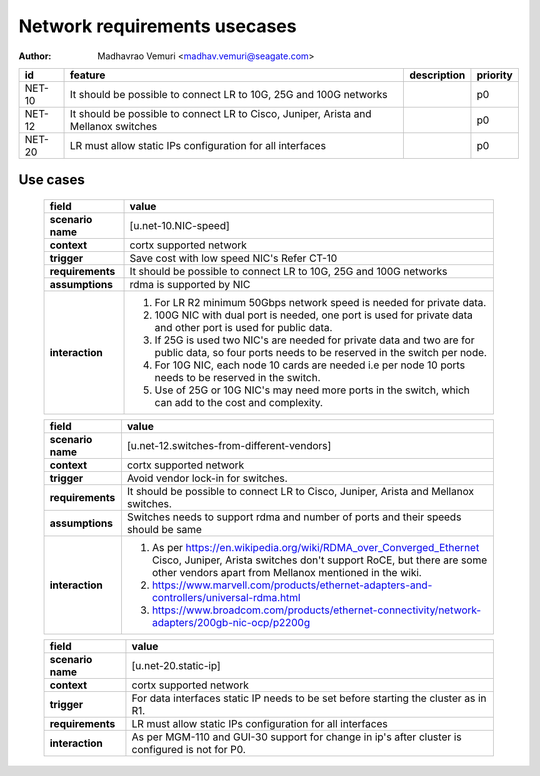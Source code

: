 =============================
Network requirements usecases
=============================

:author: Madhavrao Vemuri <madhav.vemuri@seagate.com>

.. list-table::
   :header-rows: 1

   * - id
     - feature
     - description
     - priority
   * - NET-10
     - It should be possible to connect LR to 10G, 25G and 100G networks
     - 
     - p0
   * - NET-12
     - It should be possible to connect LR to Cisco, Juniper, Arista and Mellanox switches 
     - 
     - p0
   * - NET-20
     - LR must allow static IPs configuration for all interfaces
     - 
     - p0

Use cases
=========
 
 .. list-table::
   :header-rows: 1

   * - **field**
     - **value**
   * - **scenario name**
     - [u.net-10.NIC-speed]
   * - **context**
     - cortx supported network
   * - **trigger**
     - Save cost with low speed NIC's
       Refer CT-10
   * - **requirements**
     - It should be possible to connect LR to 10G, 25G and
       100G networks
   * - **assumptions**
     - rdma is supported by NIC
   * - **interaction**
     - #. For LR R2 minimum 50Gbps network speed is needed for private data.
       #. 100G NIC with dual port is needed, one port is used for private data and
          other port is used for public data.
       #. If 25G is used two NIC's are needed for private data and two are for public
          data, so four ports needs to be reserved in the switch per node.
       #. For 10G NIC, each node 10 cards are needed i.e per node 10 ports needs to be
          reserved in the switch.
       #. Use of 25G or 10G NIC's may need more ports in the switch, which can add to
          the cost and complexity.
     
 .. list-table::
   :header-rows: 1

   * - **field**
     - **value**
   * - **scenario name**
     - [u.net-12.switches-from-different-vendors]
   * - **context**
     - cortx supported network
   * - **trigger**
     - Avoid vendor lock-in for switches.
   * - **requirements**
     - It should be possible to connect LR to Cisco, Juniper, Arista and Mellanox switches.
   * - **assumptions**
     - Switches needs to support rdma and number of ports and their speeds should be same
   * - **interaction**
     - #. As per https://en.wikipedia.org/wiki/RDMA_over_Converged_Ethernet
          Cisco, Juniper, Arista switches don't support RoCE, but there are
          some other vendors apart from Mellanox mentioned in the wiki.
       #. https://www.marvell.com/products/ethernet-adapters-and-controllers/universal-rdma.html
       #. https://www.broadcom.com/products/ethernet-connectivity/network-adapters/200gb-nic-ocp/p2200g
     
 .. list-table::
   :header-rows: 1

   * - **field**
     - **value**
   * - **scenario name**
     - [u.net-20.static-ip]
   * - **context**
     - cortx supported network
   * - **trigger**
     - For data interfaces static IP needs to be set before starting the cluster as in R1.
   * - **requirements**
     - LR must allow static IPs configuration for all interfaces
   * - **interaction**
     - As per MGM-110 and GUI-30 support for change in ip's after cluster is configured
       is not for P0.
